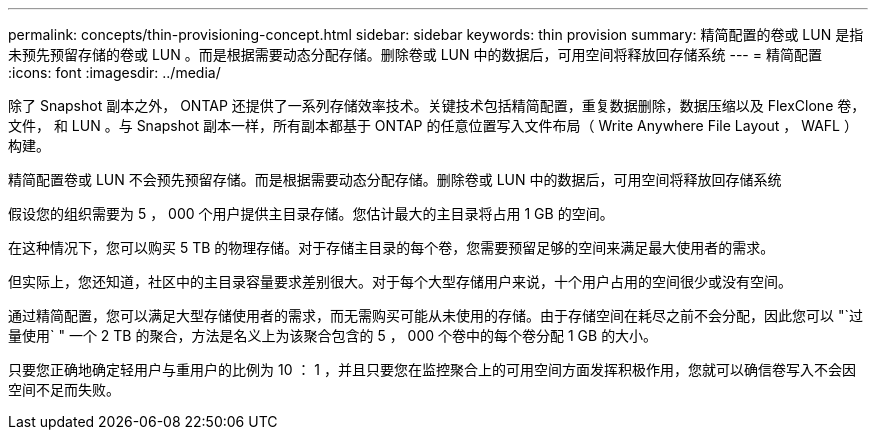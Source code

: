 ---
permalink: concepts/thin-provisioning-concept.html 
sidebar: sidebar 
keywords: thin provision 
summary: 精简配置的卷或 LUN 是指未预先预留存储的卷或 LUN 。而是根据需要动态分配存储。删除卷或 LUN 中的数据后，可用空间将释放回存储系统 
---
= 精简配置
:icons: font
:imagesdir: ../media/


[role="lead"]
除了 Snapshot 副本之外， ONTAP 还提供了一系列存储效率技术。关键技术包括精简配置，重复数据删除，数据压缩以及 FlexClone 卷，文件， 和 LUN 。与 Snapshot 副本一样，所有副本都基于 ONTAP 的任意位置写入文件布局（ Write Anywhere File Layout ， WAFL ）构建。

精简配置卷或 LUN 不会预先预留存储。而是根据需要动态分配存储。删除卷或 LUN 中的数据后，可用空间将释放回存储系统

假设您的组织需要为 5 ， 000 个用户提供主目录存储。您估计最大的主目录将占用 1 GB 的空间。

在这种情况下，您可以购买 5 TB 的物理存储。对于存储主目录的每个卷，您需要预留足够的空间来满足最大使用者的需求。

但实际上，您还知道，社区中的主目录容量要求差别很大。对于每个大型存储用户来说，十个用户占用的空间很少或没有空间。

通过精简配置，您可以满足大型存储使用者的需求，而无需购买可能从未使用的存储。由于存储空间在耗尽之前不会分配，因此您可以 "`过量使用` " 一个 2 TB 的聚合，方法是名义上为该聚合包含的 5 ， 000 个卷中的每个卷分配 1 GB 的大小。

只要您正确地确定轻用户与重用户的比例为 10 ： 1 ，并且只要您在监控聚合上的可用空间方面发挥积极作用，您就可以确信卷写入不会因空间不足而失败。
